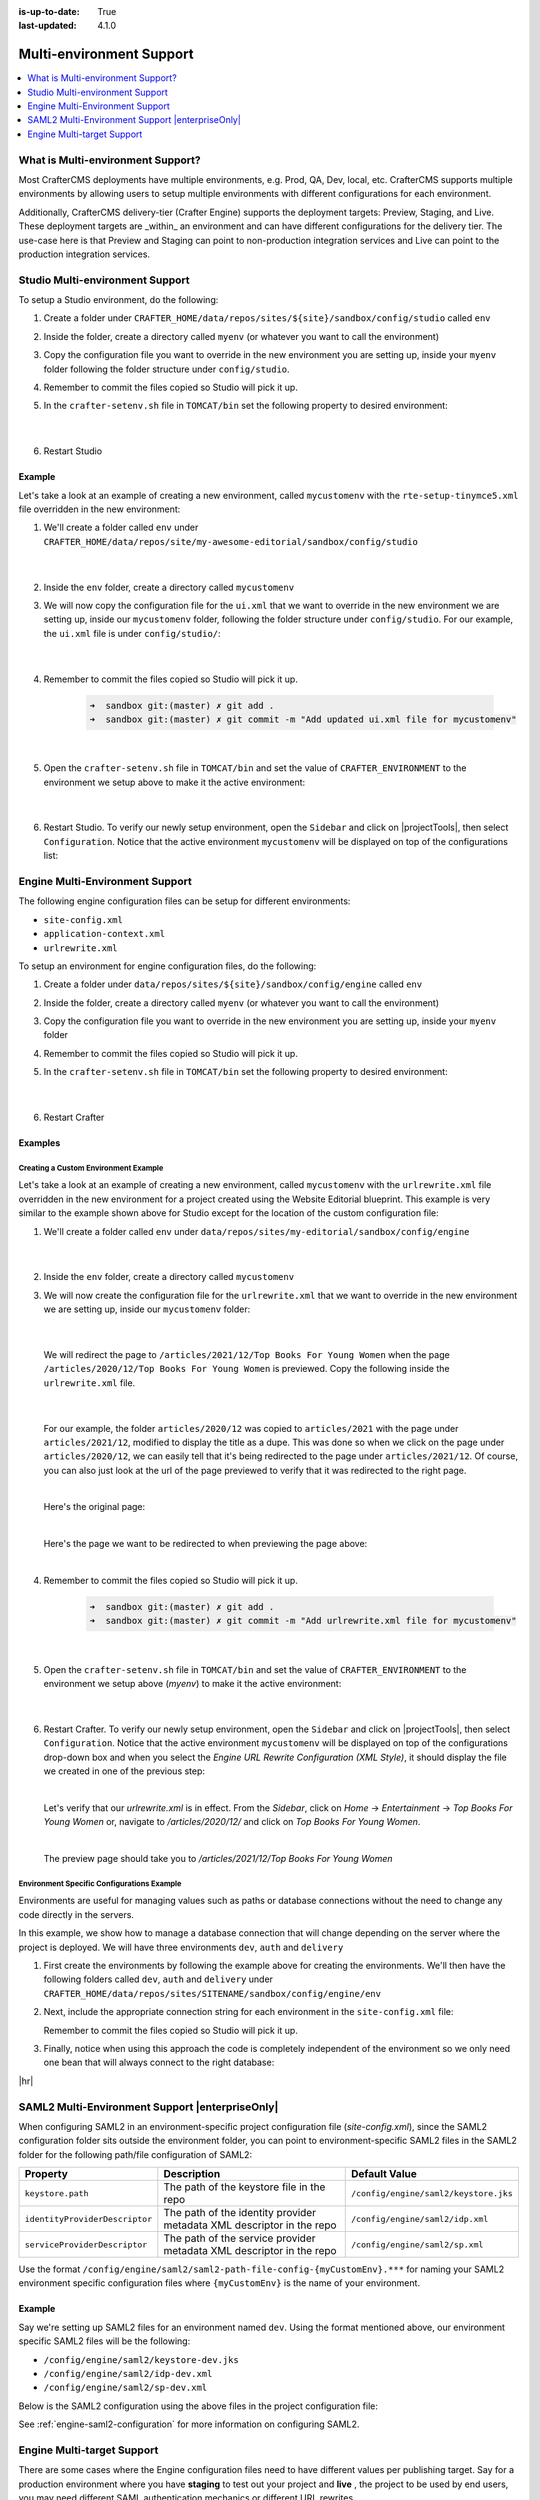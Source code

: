 :is-up-to-date: True
:last-updated: 4.1.0

.. index:: Multi-Environment, Multi-Environment Support

.. _multi-environment-support:

=========================
Multi-environment Support
=========================
.. contents::
    :local:
    :depth: 1

----------------------------------
What is Multi-environment Support?
----------------------------------
Most CrafterCMS deployments have multiple environments, e.g. Prod, QA, Dev, local, etc. CrafterCMS supports multiple environments by allowing users to setup multiple environments with different configurations for each environment.

Additionally, CrafterCMS delivery-tier (Crafter Engine) supports the deployment targets: Preview, Staging, and Live. These deployment targets are _within_ an environment and can have different configurations for the delivery tier. The use-case here is that Preview and Staging can point to non-production integration services and Live can point to the production integration services.

--------------------------------
Studio Multi-environment Support
--------------------------------
To setup a Studio environment, do the following:

#. Create a folder under ``CRAFTER_HOME/data/repos/sites/${site}/sandbox/config/studio`` called ``env``
#. Inside the folder, create a directory called ``myenv`` (or whatever you want to call the environment)
#. Copy the configuration file you want to override in the new environment you are setting up, inside your ``myenv`` folder
   following the folder structure under ``config/studio``.
#. Remember to commit the files copied so Studio will pick it up.
#. In the ``crafter-setenv.sh`` file in ``TOMCAT/bin`` set the
   following property to desired environment:

      .. code-block:: bash
         :caption: *CRAFTER_HOME/bin/crafter-setenv.sh*

         # -------------------- Configuration variables --------------------
         export CRAFTER_ENVIRONMENT=${CRAFTER_ENVIRONMENT:=myenv}

      |

#. Restart Studio

^^^^^^^
Example
^^^^^^^

Let's take a look at an example of creating a new environment, called ``mycustomenv`` with the ``rte-setup-tinymce5.xml`` file overridden in the new environment:

#. We'll create a folder called ``env`` under ``CRAFTER_HOME/data/repos/site/my-awesome-editorial/sandbox/config/studio``

      .. code-block:: text
         :linenos:
         :emphasize-lines: 12

         data/
           repos/
             sites/
               my-awesome-editorial/
                 sandbox/
                   config/
                     studio/
                       administration/
                       content-types/
                       data-sources/
                       dependency/
                       env/
                       permission-mappings-config.xml
                       role-mappings-config.xml
                       site-config.xml
                       studio_version.xml
                       translation-config.xml
                       ui.xml
                       workflow/

      |

#. Inside the ``env`` folder, create a directory called ``mycustomenv``
#. We will now copy the configuration file for the ``ui.xml`` that we want to override in the new environment we are setting up, inside our ``mycustomenv`` folder, following the folder structure under ``config/studio``. For our example, the ``ui.xml`` file is under ``config/studio/``:

      .. code-block:: text
         :emphasize-lines: 3

         env/
           mycustomenv/
             ui.xml

      |

#. Remember to commit the files copied so Studio will pick it up.

      .. code-block:: bash

         ➜  sandbox git:(master) ✗ git add .
         ➜  sandbox git:(master) ✗ git commit -m "Add updated ui.xml file for mycustomenv"

      |

#. Open the ``crafter-setenv.sh`` file in ``TOMCAT/bin`` and set the value of ``CRAFTER_ENVIRONMENT`` to the
   environment we setup above to make it the active environment:

      .. code-block:: bash
         :caption: *CRAFTER_HOME/bin/crafter-setenv.sh*

         # -------------------- Configuration variables --------------------
         export CRAFTER_ENVIRONMENT=${CRAFTER_ENVIRONMENT:=mycustomenv}

      |

#. Restart Studio. To verify our newly setup environment, open the ``Sidebar`` and click on |projectTools|, then select ``Configuration``. Notice that the active environment ``mycustomenv`` will be displayed on top of the configurations list:

   .. image:: /_static/images/site-admin/env-custom-configurations.webp
      :align: center
      :alt: Active Environment Displayed in Project Config Configuration

.. _engine-multi-environment-support:

--------------------------------
Engine Multi-Environment Support
--------------------------------
The following engine configuration files can be setup for different environments:

* ``site-config.xml``
* ``application-context.xml``
* ``urlrewrite.xml``

To setup an environment for engine configuration files, do the following:

#. Create a folder under ``data/repos/sites/${site}/sandbox/config/engine`` called ``env``
#. Inside the folder, create a directory called ``myenv`` (or whatever you want to call the environment)
#. Copy the configuration file you want to override in the new environment you are setting up, inside your ``myenv`` folder
#. Remember to commit the files copied so Studio will pick it up.
#. In the ``crafter-setenv.sh`` file in ``TOMCAT/bin`` set the
   following property to desired environment:

      .. code-block:: bash
         :caption: *bin/crafter-setenv.sh*

         # -------------------- Configuration variables --------------------
         export CRAFTER_ENVIRONMENT=${CRAFTER_ENVIRONMENT:=myenv}

      |

#. Restart Crafter

^^^^^^^^
Examples
^^^^^^^^

"""""""""""""""""""""""""""""""""""""
Creating a Custom Environment Example
"""""""""""""""""""""""""""""""""""""
Let's take a look at an example of creating a new environment, called ``mycustomenv`` with the ``urlrewrite.xml``
file overridden in the new environment for a project created using the Website Editorial blueprint.  This example
is very similar to the example shown above for Studio except for the location of the custom configuration file:

#. We'll create a folder called ``env`` under ``data/repos/sites/my-editorial/sandbox/config/engine``

      .. code-block:: text
         :linenos:
         :emphasize-lines: 8

         data/
           repos/
             sites/
               my-editorial/
                 sandbox/
                   config/
                     engine/
                       env/

      |

#. Inside the ``env`` folder, create a directory called ``mycustomenv``
#. We will now create the configuration file for the ``urlrewrite.xml`` that we want to override in the new environment we are setting up, inside our ``mycustomenv`` folder:

      .. code-block:: text
         :emphasize-lines: 3

             env/
               mycustomenv/
                 urlrewrite.xml

     |

   We will redirect the page to ``/articles/2021/12/Top Books For Young Women`` when the page ``/articles/2020/12/Top Books For Young Women`` is previewed. Copy the following inside the ``urlrewrite.xml`` file.

     .. code-block:: xml
        :linenos:
        :caption: *Urlrewrite.xml file for environment mycustomenv*

        <?xml version="1.0" encoding="utf-8"?>
        <urlrewrite>
          <rule>
            <from>/articles/2020/12/(.*)$</from>
            <to type="redirect">/articles/2021/12/$1</to>
          </rule>
        </urlrewrite>

     |

   For our example, the folder ``articles/2020/12`` was copied to ``articles/2021`` with the page under ``articles/2021/12``, modified to display the title as a dupe. This was done so when we click on the page under ``articles/2020/12``, we can easily tell that it's being redirected to the page under ``articles/2021/12``. Of course, you can also just look at the url of the page previewed to verify that it was redirected to the right page.

   .. image:: /_static/images/site-admin/env-copy-page-for-urlrewrite.webp
       :align: center
       :width: 35%
       :alt: Folder with page copied from 2020 to 2021

   |

   Here's the original page:

   .. image:: /_static/images/site-admin/env-original-page.webp
      :align: center
      :alt: Original page before being redirected

   |

   Here's the page we want to be redirected to when previewing the page above:

   .. image:: /_static/images/site-admin/env-redirect-page.webp
      :align: center
      :alt: Page we want to be redirected to

   |

#. Remember to commit the files copied so Studio will pick it up.

      .. code-block:: bash

         ➜  sandbox git:(master) ✗ git add .
         ➜  sandbox git:(master) ✗ git commit -m "Add urlrewrite.xml file for mycustomenv"

      |

#. Open the ``crafter-setenv.sh`` file in ``TOMCAT/bin`` and set the value of ``CRAFTER_ENVIRONMENT`` to the
   environment we setup above (*myenv*) to make it the active environment:

      .. code-block:: bash
         :caption: *bin/crafter-setenv.sh*

         # -------------------- Configuration variables --------------------
         export CRAFTER_ENVIRONMENT=${CRAFTER_ENVIRONMENT:=mycustomenv}

      |

#. Restart Crafter. To verify our newly setup environment, open the ``Sidebar`` and click on |projectTools|, then select ``Configuration``. Notice that the active environment ``mycustomenv`` will be displayed on top of the configurations drop-down box and when you select the *Engine URL Rewrite Configuration (XML Style)*, it should display the file we created in one of the previous step:

   .. image:: /_static/images/site-admin/env-custom-configurations.webp
      :align: center
      :alt: Active Environment Displayed in Project Tools Configuration

   |

   Let's verify that our *urlrewrite.xml* is in effect. From the *Sidebar*, click on *Home* -> *Entertainment* -> *Top Books For Young Women*  or, navigate to */articles/2020/12/* and click on *Top Books For Young Women*.

   .. image:: /_static/images/site-admin/env-preview-page.webp
      :align: center
      :alt: Preview the page mentioned in the urlrewrite.xml that will be redirected

   |

   The preview page should take you to */articles/2021/12/Top Books For Young Women*

"""""""""""""""""""""""""""""""""""""""""""
Environment Specific Configurations Example
"""""""""""""""""""""""""""""""""""""""""""
Environments are useful for managing values such as paths or database connections without the need to
change any code directly in the servers.

In this example, we show how to manage a database connection that will change depending on the server
where the project is deployed. We will have three environments ``dev``, ``auth`` and ``delivery``

#. First create the environments by following the example above for creating the environments.
   We'll then have the following folders called ``dev``, ``auth`` and ``delivery`` under ``CRAFTER_HOME/data/repos/sites/SITENAME/sandbox/config/engine/env``

#. Next, include the appropriate connection string for each environment in the ``site-config.xml`` file:

   .. code-block:: xml
      :caption: *Local Development Configuration: /config/engine/env/dev/site-config.xml*
      :linenos:

      <?xml version="1.0" encoding="UTF-8"?>
      <site>
        <db>
          <uri>mongodb://localhost:27017/mydb?maxPoolSize=1&amp;minPoolSize=0&amp;maxIdleTimeMS=10000</uri>
        </db>
     </site>


   .. code-block:: xml
       :caption: *Authoring Configuration: /config/engine/env/auth/site-config.xml*
       :linenos:

       <?xml version="1.0" encoding="UTF-8"?>
       <site>
         <db>
           <uri>mongodb://localhost:27020/mydb?maxPoolSize=5&amp;minPoolSize=2&amp;maxIdleTimeMS=10000</uri>
         </db>
       </site>


   .. code-block:: xml
      :caption: *Delivery Configuration: /config/engine/env/delivery/site-config.xml*
      :linenos:

      <?xml version="1.0" encoding="UTF-8"?>
      <site>
        <db>
          <uri>mongodb://delivery-db-server:27020/delivery-db?maxPoolSize=10&amp;minPoolSize=5&amp;maxIdleTimeMS=1000</uri>
        </db>
      </site>

   Remember to commit the files copied so Studio will pick it up.

#. Finally, notice when using this approach the code is completely independent of the environment so we only need one
   bean that will always connect to the right database:

   .. code-block:: xml
      :caption: *Default Application Context: /config/engine/application-context.xml (shared by all environments)*
      :linenos:

      <?xml version="1.0" encoding="UTF-8"?>
      <beans xmlns="http://www.springframework.org/schema/beans"
              xmlns:xsi="http://www.w3.org/2001/XMLSchema-instance"
              xsi:schemaLocation="http://www.springframework.org/schema/beans http://www.springframework.org/schema/beans/spring-beans.xsd">

        <bean class="org.springframework.context.support.PropertySourcesPlaceholderConfigurer" parent="crafter.properties"/>

        <bean id="mongoUri" class="com.mongodb.MongoClientURI">
           <constructor-arg value="${db.uri}"/>
        </bean>

        <bean id="mongoClient" class="com.gmongo.GMongoClient">
          <constructor-arg ref="mongoUri"/>
        </bean>

      </beans>


|hr|


.. _saml2-multi-environment-support:

------------------------------------------------
SAML2 Multi-Environment Support |enterpriseOnly|
------------------------------------------------

When configuring SAML2 in an environment-specific project configuration file (*site-config.xml*), since the
SAML2 configuration folder sits outside the environment folder, you can point to environment-specific SAML2
files in the SAML2 folder for the following path/file configuration of SAML2:

+------------------------------------+-------------------------------------------+-------------------------------------+
|| Property                          || Description                              || Default Value                      |
+====================================+===========================================+=====================================+
|``keystore.path``                   |The path of the keystore file in the repo  |``/config/engine/saml2/keystore.jks``|
+------------------------------------+-------------------------------------------+-------------------------------------+
|``identityProviderDescriptor``      |The path of the identity provider metadata |``/config/engine/saml2/idp.xml``     |
|                                    |XML descriptor in the repo                 |                                     |
+------------------------------------+-------------------------------------------+-------------------------------------+
|``serviceProviderDescriptor``       |The path of the service provider metadata  |``/config/engine/saml2/sp.xml``      |
|                                    |XML descriptor in the repo                 |                                     |
+------------------------------------+-------------------------------------------+-------------------------------------+

Use the format ``/config/engine/saml2/saml2-path-file-config-{myCustomEnv}.***`` for naming your SAML2 environment
specific configuration files where ``{myCustomEnv}`` is the name of your environment.

^^^^^^^
Example
^^^^^^^

Say we're setting up SAML2 files for an environment named ``dev``. Using the format mentioned above, our environment
specific SAML2 files will be the following:

- ``/config/engine/saml2/keystore-dev.jks``
- ``/config/engine/saml2/idp-dev.xml``
- ``/config/engine/saml2/sp-dev.xml``

Below is the SAML2 configuration using the above files in the project configuration file:

.. code-block:: xml
   :caption: *Example SAML2 configuration for a custom environment*
   :emphasize-lines: 5,15,17

   <saml2>
     ...
     <keystore>
       <defaultCredential>abc-crafter-saml</defaultCredential>
       <path>/config/engine/saml2/keystore-dev.jks</path>
       <password encrypted="true">${enc:value}</password>
       <credentials>
         <credential>
           <name>abc-crafter-saml</name>
           <password encrypted="true">${enc:value}</password>
         </credential>
       </credentials>
     </keystore>
     <identityProviderName>http://www.okta.com/abc</identityProviderName>
     <identityProviderDescriptor>/config/engine/saml2/idp-dev.xml</identityProviderDescriptor>
     <serviceProviderName>https://intranet.abc.org/saml/SSO</serviceProviderName>
     <serviceProviderDescription>/config/engine/saml2/sp-dev.xml</serviceProviderDescription>
   </saml2>


See :ref:`engine-saml2-configuration` for more information on configuring SAML2.

.. _engine-multi-target-configurations:

---------------------------
Engine Multi-target Support
---------------------------
There are some cases where the Engine configuration files need to have different values per publishing target. Say for a production environment where you have **staging** to test out your project and **live** , the project to be used by end users, you may need different SAML authentication mechanics or different URL rewrites.

The :ref:`engine-multi-environment-support` section detailed how to setup Engine configuration files per environment. CrafterCMS
supports overriding Engine configuration files, not just per environment, but also per publishing target.
It supports a base configuration per environment with the ability to override per publishing target.

The following engine configuration files can be setup for different publishing targets:

* site-config.xml
* application-context.xml
* urlrewrite.xml

Here are the available publishing targets for the configuration files listed above:

* preview
* staging
* live

^^^^^^^^^^^^^^^^^^^^^^^^^^^^^^^^^^^^^^^^^^^^^^^^^^^^^^^^^^^
Overriding Engine Configuration Files per Publishing Target
^^^^^^^^^^^^^^^^^^^^^^^^^^^^^^^^^^^^^^^^^^^^^^^^^^^^^^^^^^^
To override a configuration file in any of the publishing targets

#. Add the new configuration file/s for overriding to **Configurations** under |projectTools| -> **Configuration**

   .. image:: /_static/images/site-admin/configuration.webp
      :alt: Multi-target Configuration - Open Configurations
      :width: 45 %
      :align: center

   |

   The overriding configuration file should be named **configuration-to-be-overridden.publishing-target.xml**. Depending on the publishing target you wish the configuration file to override, the files should look like one of the following:

   - *configuration-to-be-overridden.preview.xml*
   - *configuration-to-be-overridden.staging.xml*
   - *configuration-to-be-overridden.live.xml*

   |

   Say, to add a ``urlrewrite.xml`` file override for **staging**, add the following in the **Configurations**

     .. code-block:: xml
        :caption: *Configurations* - *SITENAME/config/studio/administration/config-list.xml*
        :emphasize-lines: 3

        <file>
          <module>engine</module>
          <path>urlrewrite.staging.xml</path>
          <title>Engine URL Rewrite (XML Style) Staging</title>
          <description>Engine URL Rewrite (XML Style) Staging</description>
          <samplePath>sample-urlrewrite.xml</samplePath>
        </file>

     |

   For more information on **Configurations** config file, see :ref:`project-config-configuration`

#. Fill in your desired additions/modifications to the override configuration file. Refresh your browser. The configuration file you added from above should now be available from |projectTools| -> **Configuration**. Open the new configuration file and make the necessary additions/modifications for the override file then save your changes.

   .. image:: /_static/images/site-admin/new-configuration-added.webp
      :alt: Multi-target Configuration - New configuration files added to dropdown list
      :width: 55 %
      :align: center

   |

#. If the configuration file to be overridden is not for preview, publish the configuration file to the intended publishing target, **staging** or **live**

"""""""
Example
"""""""

Let's take a look at an example of overriding the Project Configuration used by Engine ``site-config.xml`` for the **staging** and **live** publishing targets so that each target has a different SAML authentication mechanics (different identity provider in ``staging`` and ``live``). In our example, we will use a project created using the Website Editorial blueprint named **mysite**

#. Add the new configuration file/s for overriding to **Configurations** under |projectTools| -> **Configuration**. We will be overriding the ``site-config.xml`` file in the **staging** and **live** publishing targets, so we will add to the configuration a ``site-config.staging.xml`` and ``site-config.live.xml`` files.

   .. code-block:: xml
      :caption: *Configurations* - *SITENAME/sandbox/config/studio/administration/config-list.xml*
      :linenos:
      :emphasize-lines: 3,10

      <file>
        <module>engine</module>
        <path>site-config.staging.xml</path>
        <title>Engine Project Configuration Staging</title>
        <description>Project Configuration used by Engine for the Staging publishing target</description>
        <samplePath>sample-engine-site-config.xml</samplePath>
      </file>
      <file>
        <module>engine</module>
        <path>site-config.live.xml</path>
        <title>Engine Project Configuration Live</title>
        <description>Project Configuration used by Engine for the Live publishing target</description>
        <samplePath>sample-engine-site-config.xml</samplePath>
      </file>

   |

#. The configurations we added above will now be available from |projectTools| -> **Configuration**.

   .. image:: /_static/images/site-admin/project-config-override-added.webp
      :alt: Multi-target Configuration - Project Tools override configuration files now listed in "Project Tools" -> "Configuration"
      :width: 55 %
      :align: center

   |

   Enable SAML2 in the configuration with identity provider *My IDP1* for the ``site-config.staging.xml`` and use identity provider *My IDP2* for the ``site-config.live.xml``.

   .. code-block:: xml
      :linenos:
      :caption: *SITENAME/sandbox/config/engine/site-config.staging.xml*

      <site>
        <version>4.0.1</version>

        <security>
          <saml2>
            <enable>true</enable>
            <attributes>
              <mappings>
                <mapping>
                  <name>DisplayName</name>
                  <attribute>fullName</attribute>
                </mapping>
              </mappings>
            </attributes>
            <role>
               <mappings>
                  <mapping>
                     <name>editor</name>
                     <role>ROLE_EDITOR</role>
                  </mapping>
               </mappings>
            </role>
            <keystore>
               <defaultCredential>my-site</defaultCredential>
               <password>superSecretPassword</password>
               <credentials>
                  <credential>
                     <name>my-site</name>
                     <password>anotherSecretPassword</password>
                  </credential>
               </credentials>
            </keystore>
            <identityProviderName>My IDP1</identityProviderName>
            <serviceProviderName>Crafter Engine</serviceProviderName>
         </saml2>
        </security>

      </site>

   |

   For more information on SAML2 configuration, see :ref:`engine-saml2-configuration`

#. Publish ``site-config.live.xml`` to live and ``site-config.staging.xml`` to staging.

   To publish the override configuration files setup above, open the **Dashboard** via the Navigation Menu on the top right or via the Sidebar.  Scroll to the **Unpublished Work** dashlet.

   .. image:: /_static/images/site-admin/view-override-config-on-dashboard.webp
      :alt: Multi-target Configuration - New configuration files listed in the "Unpublished Work" dashlet in the Dashboard
      :width: 85 %
      :align: center

   |

   To publish the ``site-config.live.xml`` configuration file to publishing target ``live``, put a check mark next to the file in the dashlet, then click on ``Publish`` from the context nav. Remember to set the ``Publishing Target`` to **live** in the ``Publish`` dialog

   .. image:: /_static/images/site-admin/publish-override-file.webp
      :alt: Multi-target Configuration - Set "Publishing Target" to "live" in dialog for site-config.live.xml
      :width: 55 %
      :align: center

   |

   To publish the ``site-config.staging.xml`` file to publishing target ``staging`` put a check mark next to the file in the dashlet, then click on ``Publish`` from the context nav. Remember to set the ``Publishing Target`` to **staging** in the ``Publish`` dialog.

   The Engine ``site-config.live.xml`` configuration will now be loaded when viewing your project in ``live`` and the Engine ``site-config.staging.xml`` configuration will now be loaded when viewing your project in ``staging`` instead of the default Engine ``site-config.xml`` files





